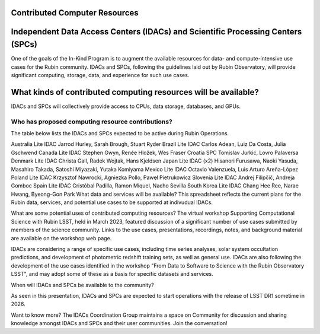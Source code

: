 

Contributed Computer Resources
==============================


Independent Data Access Centers (IDACs) and Scientific Processing Centers (SPCs)
================================================================================
One of the goals of the In-Kind Program is to augment the available resources for data- and compute-intensive use cases for the Rubin community.  IDACs and SPCs, following the guidelines laid out by Rubin Observatory, will provide significant computing, storage, data, and experience for such use cases.

What kinds of contributed computing resources will be available?
================================================================
IDACs and SPCs will collectively provide access to CPUs, data storage, databases, and GPUs.

Who has proposed computing resource contributions?
--------------------------------------------------
The table below lists the IDACs and SPCs expected to be active during Rubin Operations.


.. table:: IDACs and SPCs.
+----------------------------+---------------------------+-------------------------------+
|                     Program|                       Type|                       Contacts|
+============================+===========================+===============================+
|              United Kingdom|	Data Facility (Full IDAC)|	     Bob Mann, George Beckett|
+----------------------------+---------------------------+-------------------------------+
|                   Argentina|	                Lite IDAC|Mariano Dominguez, Diego Garcia|
+----------------------------+---------------------------+-------------------------------+
Australia	Lite IDAC	Jarrod Hurley, Sarah Brough, Stuart Ryder
Brazil	Lite IDAC	Carlos Adean, Luiz Da Costa, Julia Gschwend
Canada	Lite IDAC	Stephen Gwyn, Renée Hložek, Wes Fraser
Croatia	SPC	Tomislav Jurkić, Lovro Palaversa
Denmark	Lite IDAC	Christa Gall, Radek Wojtak, Hans Kjeldsen
Japan	Lite IDAC (x2)	Hisanori Furusawa, Naoki Yasuda, Masahiro Takada, Satoshi Miyazaki, Yutaka Komiyama
Mexico	Lite IDAC	Octavio Valenzuela, Luis Arturo Areña-López
Poland	Lite IDAC	Krzysztof Nawrocki, Agniezka Pollo, Pawel̷ Pietrukowicz
Slovenia	Lite IDAC	Andrej Filipčič, Andreja Gomboc
Spain	Lite IDAC	Cristóbal Padilla, Ramon Miquel, Nacho Sevilla
South Korea	Lite IDAC	Chang Hee Ree, Narae Hwang, Byeong-Gon Park
What data and services will be available?
This spreadsheet reflects the current plans for the Rubin data, services, and potential use cases to be supported at indivudual IDACs.

What are some potential uses of contributed computing resources?
The virtual workshop Supporting Computational Science with Rubin LSST, held in March 2023, featured discussion of a significant number of use cases submitted by members of the science community.  Links to the use cases, presentations, recordings, notes, and background material are available on the workshop web page.

IDACs are considering a range of specific use cases, including time series analyses, solar system occultation predictions, and development of photometric redshift training sets, as well as general use. IDACs are also following the development of the use cases identified in the workshop "From Data to Software to Science with the Rubin Observatory LSST", and may adopt some of these as a basis for specific datasets and services.

When will IDACs and SPCs be available to the community?

As seen in this presentation, IDACs and SPCs are expected to start operations with the release of LSST DR1 sometime in 2026.

Want to know more?
The IDACs Coordination Group maintains a space on Community for discussion and sharing knowledge amongst IDACs and SPCs and their user communities. Join the conversation!
